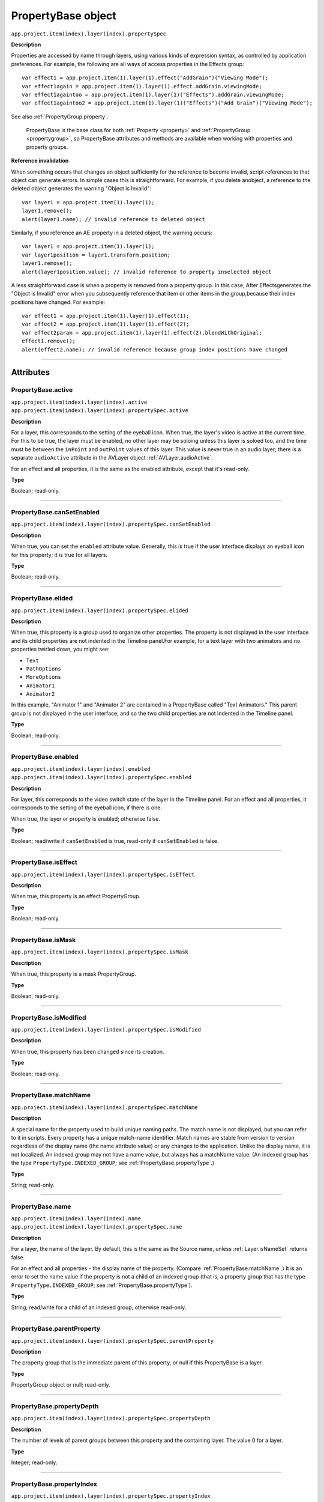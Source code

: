 .. highlight:: javascript
.. _PropertyBase:

PropertyBase object
################################################

``app.project.item(index).layer(index).propertySpec``

**Description**

Properties are accessed by name through layers, using various kinds of expression syntax, as controlled by application preferences. For example, the following are all ways of access properties in the Effects group::

    var effect1 = app.project.item(1).layer(1).effect("AddGrain")("Viewing Mode");
    var effect1again = app.project.item(1).layer(1).effect.addGrain.viewingMode;
    var effect1againtoo = app.project.item(1).layer(1)("Effects").addGrain.viewingMode;
    var effect1againtoo2 = app.project.item(1).layer(1)("Effects")("Add Grain")("Viewing Mode");

See also :ref:`PropertyGroup.property`.

    PropertyBase is the base class for both :ref:`Property <property>` and :ref:`PropertyGroup <propertygroup>`, so PropertyBase attributes and methods are available when working with properties and property groups.

**Reference invalidation**

When something occurs that changes an object sufficiently for the reference to become invalid, script references to that object can generate errors. In simple cases this is straightforward. For example, if you delete anobject, a reference to the deleted object generates the warning "Object is Invalid"::

    var layer1 = app.project.item(1).layer(1);
    layer1.remove();
    alert(layer1.name); // invalid reference to deleted object

Similarly, if you reference an AE property in a deleted object, the warning occurs::

    var layer1 = app.project.item(1).layer(1);
    var layer1position = layer1.transform.position;
    layer1.remove();
    alert(layer1position.value); // invalid reference to property inselected object

A less straightforward case is when a property is removed from a property group. In this case, After Effectsgenerates the "Object is Invalid" error when you subsequently reference that item or other items in the group,because their index positions have changed. For example::

    var effect1 = app.project.item(1).layer(1).effect(1);
    var effect2 = app.project.item(1).layer(1).effect(2);
    var effect2param = app.project.item(1).layer(1).effect(2).blendWithOriginal;
    effect1.remove();
    alert(effect2.name); // invalid reference because group index positions have changed

----

==========
Attributes
==========

.. _PropertyBase.active:

PropertyBase.active
*********************************************

|  ``app.project.item(index).layer(index).active``
|  ``app.project.item(index).layer(index).propertySpec.active``

**Description**

For a layer, this corresponds to the setting of the eyeball icon. When true, the layer's video is active at the current time. For this to be true, the layer must be enabled, no other layer may be soloing unless this layer is soloed too, and the time must be between the ``inPoint`` and ``outPoint`` values of this layer. This value is never true in an audio layer; there is a separate ``audioActive`` attribute in the AVLayer object :ref:`AVLayer.audioActive`.

For an effect and all properties, it is the same as the enabled attribute, except that it's read-only.

**Type**

Boolean; read-only.

----

.. _PropertyBase.canSetEnabled:

PropertyBase.canSetEnabled
*********************************************

``app.project.item(index).layer(index).propertySpec.canSetEnabled``

**Description**

When true, you can set the ``enabled`` attribute value. Generally, this is true if the user interface displays an eyeball icon for this property; it is true for all layers.

**Type**

Boolean; read-only.

----

.. _PropertyBase.elided:

PropertyBase.elided
*********************************************

``app.project.item(index).layer(index).propertySpec.elided``

**Description**

When true, this property is a group used to organize other properties. The property is not displayed in the user interface and its child properties are not indented in the Timeline panel.For example, for a text layer with two animators and no properties twirled down, you might see:

-  ``Text``
-  ``PathOptions``
-  ``MoreOptions``
-  ``Animator1``
-  ``Animator2``

In this example, "Animator 1" and "Animator 2" are contained in a PropertyBase called "Text Animators." This parent group is not displayed in the user interface, and so the two child properties are not indented in the Timeline panel.

**Type**

Boolean; read-only.

----

.. _PropertyBase.enabled:

PropertyBase.enabled
*********************************************

|  ``app.project.item(index).layer(index).enabled``
|  ``app.project.item(index).layer(index).propertySpec.enabled``

**Description**

For layer, this corresponds to the video switch state of the layer in the Timeline panel. For an effect and all properties, it corresponds to the setting of the eyeball icon, if there is one.

When true, the layer or property is enabled; otherwise false.

**Type**

Boolean; read/write if ``canSetEnabled`` is true, read-only if ``canSetEnabled`` is false.

----

.. _PropertyBase.isEffect:

PropertyBase.isEffect
*********************************************

``app.project.item(index).layer(index).propertySpec.isEffect``

**Description**

When true, this property is an effect PropertyGroup.

**Type**

Boolean; read-only.

----

.. _PropertyBase.isMask:

PropertyBase.isMask
*********************************************

``app.project.item(index).layer(index).propertySpec.isMask``

**Description**

When true, this property is a mask PropertyGroup.

**Type**

Boolean; read-only.

----

.. _PropertyBase.isModified:

PropertyBase.isModified
*********************************************

``app.project.item(index).layer(index).propertySpec.isModified``

**Description**

When true, this property has been changed since its creation.

**Type**

Boolean; read-only.

----

.. _PropertyBase.matchName:

PropertyBase.matchName
*********************************************

``app.project.item(index).layer(index).propertySpec.matchName``

**Description**

A special name for the property used to build unique naming paths. The match name is not displayed, but you can refer to it in scripts. Every property has a unique match-name identifier. Match names are stable from version to version regardless of the display name (the name attribute value) or any changes to the application. Unlike the display name, it is not localized. An indexed group may not have a name value, but always has a matchName value. (An indexed group has the type ``PropertyType.INDEXED_GROUP``; see :ref:`PropertyBase.propertyType`.)

**Type**

String; read-only.

----

.. _PropertyBase.name:

PropertyBase.name
*********************************************

|  ``app.project.item(index).layer(index).name``
|  ``app.project.item(index).layer(index).propertySpec.name``

**Description**

For a layer, the name of the layer. By default, this is the same as the Source name, unless :ref:`Layer.isNameSet` returns false.

For an effect and all properties - the display name of the property. (Compare :ref:`PropertyBase.matchName`.) It is an error to set the name value if the property is not a child of an indexed group (that is, a property group that has the type ``PropertyType.INDEXED_GROUP``; see :ref:`PropertyBase.propertyType`).

**Type**

String; read/write for a child of an indexed group; otherwise read-only.

----

.. _PropertyBase.parentProperty:

PropertyBase.parentProperty
*********************************************

``app.project.item(index).layer(index).propertySpec.parentProperty``

**Description**

The property group that is the immediate parent of this property, or null if this PropertyBase is a layer.

**Type**

PropertyGroup object or null; read-only.

----

.. _PropertyBase.propertyDepth:

PropertyBase.propertyDepth
*********************************************

``app.project.item(index).layer(index).propertySpec.propertyDepth``

**Description**

The number of levels of parent groups between this property and the containing layer. The value 0 for a layer.

**Type**

Integer; read-only.

----

.. _PropertyBase.propertyIndex:

PropertyBase.propertyIndex
*********************************************

``app.project.item(index).layer(index).propertySpec.propertyIndex``

**Description**

The position index of this property within its parent group, if it is a child of an indexed group (a property group that has the type ``PropertyType.INDEXED_GROUP``; see :ref:`PropertyBase.propertyType`).

**Type**

Integer; read-only.

----

.. _PropertyBase.propertyType:

PropertyBase.propertyType
*********************************************

``app.project.item(index).layer(index).propertySpec.propertyType``

**Description**

The type of this property.

**Type**

A ``PropertyType`` enumerated value; read/write. One of:

-  ``PropertyType.PROPERTY``: A single property such as position or zoom.
-  ``PropertyType.INDEXED_GROUP``: A property group whose members have an editable name and an index. Effects and masks are indexed groups. For example, the masks property of a layer refers to a variable number of individual masks by index number.
-  ``PropertyType.NAMED_GROUP``: A property group in which the member names are not editable. Layers are named groups.

----

.. _PropertyBase.selected:

PropertyBase.selected
*********************************************

``app.project.item(index).layer(index).propertySpec.selected``

**Description**

When true, this property is selected. Set to true to select the property, or to false to deselect it. Sampling this attribute repeatedly for a large number of properties can slow down system performance. To read the full set of selected properties of a composition or layer, use either :ref:`CompItem.selectedProperties` or :ref:`Layer.selectedProperties`.

**Type**

Boolean; read/write.

=======
Methods
=======

.. _PropertyBase.duplicate:

PropertyBase.duplicate()
*********************************************

``app.project.item(index).layer(index).propertySpec.duplicate()``

**Description**

If this property is a child of an indexed group, creates and returns a new PropertyBase object with the same attribute values as this one. If this property is not a child of an indexed group, the method generates an exception and displays an error. An indexed group has the type ``PropertyType.INDEXED_GROUP``; see :ref:`PropertyBase.propertyType`.

**Parameters**

None.

**Returns**

PropertyBase object.

----

.. _PropertyBase.moveTo:

PropertyBase.moveTo()
*********************************************

``app.project.item(index).layer(index).propertySpec.moveTo(newIndex)``

**Description**

Moves this property to a new position in its parent property group. This method is valid only for children of indexed groups; if it is not, or if the index value is not valid, the method generates an exception and displays an error. (An indexed group has the type ``PropertyType.INDEXED_GROUP``; see :ref:`PropertyBase.propertyType`.)

.. warning::
   Using this method invalidates existing references to other children in the same indexed group. For example, if you have three effects on a layer, each effect assigned to a different variable, moving one of the effectsinvalidates the references for all of these variables. You will need to reassign them.

**Parameters**

============  =============================================================
``newIndex``  The new index position at which to place this property in its
              group. An integer.
============  =============================================================

**Returns**

Nothing.

----

.. _PropertyBase.propertyGroup:

PropertyBase.propertyGroup()
*********************************************

``app.project.item(index).layer(index).propertySpec.propertyGroup([countUp])``

**Description**

Gets the PropertyGroup object for an ancestor group of this property at a specified level of the parent-child hierarchy.

**Parameters**

===========  ==================================================================
``countUp``  Optional. The number of levels to ascend within the parent-child
             hierarchy. An integer in the range ``[1..propertyDepth]``. Default
             is 1, which gets the immediate parent.
===========  ==================================================================

**Returns**

PropertyGroup object, or null if the count reaches the containing layer.

----

.. _PropertyBase.remove:

PropertyBase.remove()
*********************************************

``app.project.item(index).layer(index).propertySpec.remove()``

**Description**

Removes this property from its parent group. If this is a property group, it removes the child properties as well. This method is valid only for children of indexed groups; if it is not, or if the index value is not valid, the method generates an exception and displays an error. (An indexed group has the type ``PropertyType.INDEXED_GROUP``; see :ref:`PropertyBase.propertyType`.) This method can be called on a text animation property (that is, any animator that has been set to a text layer).

**Parameters**

None.

**Returns**

Nothing.
